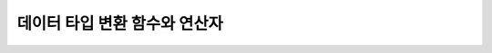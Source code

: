 ******************************
데이터 타입 변환 함수와 연산자
******************************

.. function:: CAST (cast_operand AS cast_target)

    **CAST** 연산자를 **SELECT** 문에서 어떤 값의 데이터 타입을 다른 데이터 타입으로 명시적으로 변환하는 데 사용할 수 있다. 조회 리스트 또는 **WHERE** 절의 값 수식을 다른 데이터 타입으로 변환할 수 있다.
    
    :param cast_operand: 다른 타입으로 변환할 값을 선언한다.
    :param cast_target: 변환할 타입을 지정한다.
    :rtype: cast_target

    경우에 따라 **CAST** 연산자를 쓰지 않고 데이터 타입이 자동으로 변환될 수 있다. 이에 대한 자세한 내용은 :ref:`implicit-type-conversion` 을 참고한다.

    문자열을 날짜/시간 타입으로 변환하는 것에 대한 자세한 내용은 :ref:`cast-string-to-datetime` 을 참고한다.

    CUBRID에서 **CAST** 연산자를 사용한 명시적인 타입 변환에 대해서 정리하면 다음의 표와 같다.

    +----------------+--------+--------+--------+--------+--------+--------+----------+----------+----------+-------+-------+--------+--------+-------+--------+--------+
    | **From \\ To** | **EN** | **AN** | **VC** | **FC** | **VB** | **FB** | **ENUM** | **BLOB** | **CLOB** | **D** | **T** | **UT** | **DT** | **S** | **MS** | **SQ** |
    +----------------+--------+--------+--------+--------+--------+--------+----------+----------+----------+-------+-------+--------+--------+-------+--------+--------+
    | **EN**         | Yes    | Yes    | Yes    | Yes    | No     | No     | No       | No       | No       | No    | No    | No     | No     | No    | No     | No     |
    +----------------+--------+--------+--------+--------+--------+--------+----------+----------+----------+-------+-------+--------+--------+-------+--------+--------+
    | **AN**         | Yes    | Yes    | Yes    | Yes    | No     | No     | No       | No       | No       | No    | No    | No     | No     | No    | No     | No     |
    +----------------+--------+--------+--------+--------+--------+--------+----------+----------+----------+-------+-------+--------+--------+-------+--------+--------+
    | **VC**         | Yes    | Yes    | Yes*   | Yes*   | Yes    | Yes    | Yes      | Yes      | Yes      | Yes   | Yes   | Yes    | Yes    | No    | No     | No     |
    +----------------+--------+--------+--------+--------+--------+--------+----------+----------+----------+-------+-------+--------+--------+-------+--------+--------+
    | **FC**         | Yes    | Yes    | Yes*   | Yes*   | Yes    | Yes    | Yes      | Yes      | Yes      | Yes   | Yes   | Yes    | Yes    | No    | No     | No     |
    +----------------+--------+--------+--------+--------+--------+--------+----------+----------+----------+-------+-------+--------+--------+-------+--------+--------+
    | **VB**         | No     | No     | Yes    | Yes    | Yes    | Yes    | No       | Yes      | Yes      | No    | No    | No     | No     | No    | No     | No     |
    +----------------+--------+--------+--------+--------+--------+--------+----------+----------+----------+-------+-------+--------+--------+-------+--------+--------+
    | **FB**         | No     | No     | Yes    | Yes    | Yes    | Yes    | No       | Yes      | Yes      | No    | No    | No     | No     | No    | No     | No     |
    +----------------+--------+--------+--------+--------+--------+--------+----------+----------+----------+-------+-------+--------+--------+-------+--------+--------+
    | **ENUM**       | No     | No     | Yes    | Yes    |  No    | No     | Yes      | No       | No       | No    | No    | No     | No     | No    | No     | No     |
    +----------------+--------+--------+--------+--------+--------+--------+----------+----------+----------+-------+-------+--------+--------+-------+--------+--------+
    | **BLOB**       | No     | No     | No     | No     | Yes    | Yes    | Yes      | Yes      | No       | No    | No    | No     | No     | No    | No     | No     |
    +----------------+--------+--------+--------+--------+--------+--------+----------+----------+----------+-------+-------+--------+--------+-------+--------+--------+
    | **CLOB**       | No     | No     | Yes    | Yes    | No     | No     | Yes      | No       | Yes      | No    | No    | No     | No     | No    | No     | No     |
    +----------------+--------+--------+--------+--------+--------+--------+----------+----------+----------+-------+-------+--------+--------+-------+--------+--------+
    | **D**          | No     | No     | Yes    | Yes    | No     | No     | No       | No       | No       | Yes   | No    | Yes    | Yes    | No    | No     | No     |
    +----------------+--------+--------+--------+--------+--------+--------+----------+----------+----------+-------+-------+--------+--------+-------+--------+--------+
    | **T**          | No     | No     | Yes    | Yes    | No     | No     | No       | No       | No       | No    | Yes   | No     | No     | No    | No     | No     |
    +----------------+--------+--------+--------+--------+--------+--------+----------+----------+----------+-------+-------+--------+--------+-------+--------+--------+
    | **UT**         | No     | No     | Yes    | Yes    | No     | No     | No       | No       | No       | Yes   | Yes   | Yes    | Yes    | No    | No     | No     |
    +----------------+--------+--------+--------+--------+--------+--------+----------+----------+----------+-------+-------+--------+--------+-------+--------+--------+
    | **DT**         | No     | No     | Yes    | Yes    | No     | No     | No       | No       | No       | Yes   | Yes   | Yes    | Yes    | No    | No     | No     |
    +----------------+--------+--------+--------+--------+--------+--------+----------+----------+----------+-------+-------+--------+--------+-------+--------+--------+
    | **S**          | No     | No     | No     | No     | No     | No     | No       | No       | No       | No    | No    | No     | No     | Yes   | Yes    | Yes    |
    +----------------+--------+--------+--------+--------+--------+--------+----------+----------+----------+-------+-------+--------+--------+-------+--------+--------+
    | **MS**         | No     | No     | No     | No     | No     | No     | No       | No       | No       | No    | No    | No     | No     | Yes   | Yes    | Yes    |
    +----------------+--------+--------+--------+--------+--------+--------+----------+----------+----------+-------+-------+--------+--------+-------+--------+--------+
    | **SQ**         | No     | No     | No     | No     | No     | No     | No       | No       | No       | No    | No    | No     | No     | Yes   | Yes    | Yes    |
    +----------------+--------+--------+--------+--------+--------+--------+----------+----------+----------+-------+-------+--------+--------+-------+--------+--------+

    `*` 이 경우에 **CAST** 연산은 값 수식과 변환할 데이터 타입이 같은 문자셋을 가질 경우에만 허용된다.

    * **데이터 타입 키**

      *   **EN** : 정확한 수치(**INTEGER**, **SMALLINT**, **BIGINT**, **NUMERIC**, **DECIMAL**)
      *   **AN** : 근사값 수치(**FLOAT/REAL**, **DOUBLE**, **MONETARY**)
      *   **VC** : 가변 길이 문자열(**VARCHAR** (*n*))
      *   **FC** : 고정 길이 문자열(**CHAR** (*n*))
      *   **VB** : 가변 길이 비트열(**BIT VARYING** (*n*))
      *   **FB** : 고정 길이 비트열(**BIT** (*n*))
      *   **ENUM** : **ENUM** 타입
      *   **BLOB** : DB 외부에 저장하는 바이너리 데이터(**BLOB**)
      *   **CLOB** : DB 외부에 저장하는 문자열 데이터(**CLOB**)
      *   **D** : **DATE**
      *   **T** : **TIME**
      *   **DT** : **DATETIME**
      *   **UT** : **TIMESTAMP**
      *   **S** : **SET**
      *   **MS** : **MULTISET**
      *   **SQ** : **LIST** (= **SEQUENCE**)

    .. code-block:: sql

        --operation after casting character as INT type returns 2
        SELECT (1+CAST ('1' AS INT));
          (1+ cast('1' as integer))
        ===========================
                                  2
         
        --cannot cast the string which is out of range as SMALLINT
        SELECT (1+CAST('1234567890' AS SMALLINT));
         
        ERROR: Cannot coerce value of domain "character" to domain "smallint".
        --operation after casting returns 1+1234567890
        SELECT (1+CAST('1234567890' AS INT));
         (1+ cast('1234567890' as integer))
        ====================================
                                  1234567891
         
        --'1234.567890' is casted to 1235 after rounding up
        SELECT (1+CAST('1234.567890' AS INT));
         (1+ cast('1234.567890' as integer))
        ====================================
          1236
         
        --'1234.567890' is casted to string containing only first 5 letters.
        SELECT (CAST('1234.567890' AS CHAR(5)));
         ( cast('1234.567890' as char(5)))
        ====================================
          '1234.'
         
        --numeric type can be casted to CHAR type only when enough length is specified
        SELECT (CAST(1234.567890 AS CHAR(5)));
         
        ERROR: Cannot coerce value of domain "numeric" to domain "character".
        --numeric type can be casted to CHAR type only when enough length is specified
        SELECT (CAST(1234.567890 AS CHAR(11)));
         ( cast(1234.567890 as char(11)))
        ====================================
          '1234.567890'
         
        --numeric type can be casted to CHAR type only when enough length is specified
        SELECT (CAST(1234.567890 AS VARCHAR));
         ( cast(1234.567890 as varchar))
        ====================================
          '1234.567890'
         
        --string can be casted to time/date types only when its literal is correctly specified
        SELECT (CAST('2008-12-25 10:30:20' AS TIMESTAMP));
         ( cast('2008-12-25 10:30:20' as timestamp))
        =============================================
          10:30:20 AM 12/25/2008
         
        SELECT (CAST('10:30:20' AS TIME));
         ( cast('10:30:20' as time))
        ==================================================
          10:30:20 AM
         
        --string can be casted to TIME type when its literal is same as TIME’s.
        SELECT (CAST('2008-12-25 10:30:20' AS TIME));
         ( cast('2008-12-25 10:30:20' as time))
        ========================================
          10:30:20 AM
         
        --string can be casted to TIME type after specifying its type of the string
        SELECT (CAST(TIMESTAMP'2008-12-25 10:30:20' AS TIME));
         ( cast(timestamp '2008-12-25 10:30:20' as time))
        ==================================================
          10:30:20 AM
         
        SELECT CAST('abcde' AS BLOB);
         cast('abcde' as blob)
        ======================
        file:/home1/user1/db/tdb/lob/ces_743/ces_temp.00001283232024309172_1342
         
        SELECT CAST(B'11010000' as varchar(10));
          cast(B'11010000' as varchar(10))
        ====================================
          'd0'
         
        SELECT CAST('1A' AS BLOB);
         cast('1A' as bit(16))
        =================================
          X'1a00'

    **주의 사항**

    *   **CAST** 변환은 같은 문자셋을 가지는 데이터 타입끼리만 허용된다.
    *   근사치 데이터 타입(FLOAT, DOUBLE)이 정수형으로 변환되는 경우, 소수점 아래 자리가 반올림 처리된다.
    *   정확한 수치 데이터 타입(NUMERIC)이 정수형으로 변환되는 경우,  소수점 아래 자리가 반올림 처리된다.
    *   수치 데이터 타입을 문자열 타입으로 변환하는 경우, 문자열의 길이가 (모든 유효 숫자 자리 + 소수점) 이상이 되도록 충분하게 지정해야 한다. 그렇지 않으면 에러가 발생한다.
    *   문자열 타입 *A* 를 문자열 타입 *B* 로 변환하는 경우, *A* 길이 이상이 되도록 충분하게 지정되지 않으면 문자열 끝 부분이 삭제(truncate)되어 저장된다.
    *   문자열 타입 *A* 를 날짜/시간 데이터 타입 *B* 로 변환하는 경우, *A* 의 리터럴이 *B* 타입과 일치하는 경우에만 변환된다. 그렇지 않을 경우 에러가 발생한다.
    *   문자열로 저장된 수치 데이터는 명시적으로 타입 변환을 해주어야 산술 연산이 가능하다.

.. function:: DATE_FORMAT (date, format)

    **DATE_FORMAT** 함수는 **DATE** 형식('*YYYY*-*MM*-*DD*' 또는 '*MM*/*DD*/*YYYY*')를 포함하는 문자열 또는 날짜/시간 타입(**DATE**, **TIMESTAMP**, **DATETIME**) 값을 지정된 날짜/시간 형식으로 변환하여 문자열로 출력하며, 리턴 값은 **VARCHAR** 타입이다. 지정할 *format* 인자는 아래의 :ref:`날짜/시간 형식 2 <datetime-format2>` 표를 참고한다. :ref:`날짜/시간 형식 2 <datetime-format2>` 표는 :func:`DATE_FORMAT` 함수, :func:`TIME_FORMAT` 함수, :func:`STR_TO_DATE` 함수에서 사용된다.

    *format* 인자가 지정되면 지정된 언어에 맞는 형식으로 날짜를 출력한다. 이때 언어는 **intl_date_lang** 시스템 파라미터에 지정한 언어가 적용된다. 예를 들어 언어가 "de_DE"일 때 *format* 이 "%d %M %Y"인 경우 "2009년 10월 3일"인 날짜를 "3 Oktober 2009"인 문자열로 출력한다. **intl_date_lang** 값의 설정이 생략되면 **CUBRID_CHARSET** 환경변수에 지정한 언어가 적용된다. 주어진 문자열과 대응하지 않는 *format* 인자가 지정되면 에러를 반환한다.
    
    :param date: **DATE** 형식('*YYYY*-*MM*-*DD*' 또는 '*MM*/*DD*/*YYYY*')를 포함하는 문자열 또는 날짜/시간 타입(**DATE**, **TIMESTAMP**, **DATETIME**) 값이 지정될 수 있다.
    :param format: 출력 형식을 지정한다. '%'로 시작하는 형식 지정자(specifier)를 사용한다.
    :rtype: STRING

    아래 "날짜/시간 형식 2" 표에서 월 이름, 요일 이름, 일 이름, 오전/오후 이름 등은 언어에 따라 다르다.

    .. _datetime-format2:

    **날짜/시간 형식 2**

    +--------------+------------------------------------------------------------------------+
    | format 값    | 의미                                                                   |
    +==============+========================================================================+
    | %a           | Weekday, 영문 약어 (Sun, ..., Sat)                                     |
    +--------------+------------------------------------------------------------------------+
    | %b           | Month, 영문 약어 (Jan, ..., Dec)                                       |
    +--------------+------------------------------------------------------------------------+
    | %c           | Month(1, ..., 12)                                                      |
    +--------------+------------------------------------------------------------------------+
    | %D           | Day of the month, 서수 영문 문자열(1st, 2nd, 3rd, ...)                 |
    +--------------+------------------------------------------------------------------------+
    | %d           | Day of the month, 두 자리 숫자(01, ..., 31)                            |
    +--------------+------------------------------------------------------------------------+
    | %e           | Day of the month (1, ..., 31)                                          |
    +--------------+------------------------------------------------------------------------+
    | %f           | Milliseconds, 세 자리 숫자 (000, ..., 999)                             |
    +--------------+------------------------------------------------------------------------+
    | %H           | Hour, 24시간 기준, 두 자리 수 이상 (00, ..., 23, ..., 100, ...)        |
    +--------------+------------------------------------------------------------------------+
    | %h           | Hour, 12시간 기준 두 자리 숫자 (01, ..., 12)                           |
    +--------------+------------------------------------------------------------------------+
    | %I           | Hour, 12시간 기준 두 자리 숫자 (01, ..., 12)                           |
    +--------------+------------------------------------------------------------------------+
    | %i           | Minutes , 두 자리 숫자(00, ..., 59)                                    |
    +--------------+------------------------------------------------------------------------+
    | %j           | Day of year, 세 자리 숫자 (001, ..., 366)                              |
    +--------------+------------------------------------------------------------------------+
    | %k           | Hour, 24시간 기준, 한 자리 수 이상 (0, ..., 23, ..., 100, ...)         |
    +--------------+------------------------------------------------------------------------+
    | %l           | Hour , 12시간 기준 (1, ..., 12)                                        |
    +--------------+------------------------------------------------------------------------+
    | %M           | Month, 영문 문자열 (January, ..., December)                            |
    +--------------+------------------------------------------------------------------------+
    | %m           | Month, 두 자리 숫자 (01, ..., 12)                                      |
    +--------------+------------------------------------------------------------------------+
    | %p           | AM or PM                                                               |
    +--------------+------------------------------------------------------------------------+
    | %r           | Time, 12 시간 기준, 시:분:초 (hh:mm:ss AM or hh:mm:ss PM)              |
    +--------------+------------------------------------------------------------------------+
    | %S           | Seconds, 두 자리 숫자 (00, ..., 59)                                    |
    +--------------+------------------------------------------------------------------------+
    | %s           | Seconds , 두 자리 숫자(00, ..., 59)                                    |
    +--------------+------------------------------------------------------------------------+
    | %T           | Time, 24시간 기준, 시:분:초 (hh:mm:ss)                                 |
    +--------------+------------------------------------------------------------------------+
    | %U           | Week, 두 자리 숫자, 일요일이 첫날인 주 단위(00, ..., 53)               |
    +--------------+------------------------------------------------------------------------+
    | %u           | Week, 두 자리 숫자, 월요일이 첫날인 주 단위(00, ..., 53)               |
    +--------------+------------------------------------------------------------------------+
    | %V           | Week, 두 자리 숫자, 일요일이 첫날인 주 단위(01, ..., 53)               |
    |              | %X와 결합되어 사용 가능                                                |
    +--------------+------------------------------------------------------------------------+
    | %v           | Week, 두 자리 숫자, 월요일이 첫날인 주 단위(01, ..., 53)               |
    |              | %x 와 결합되어 사용 가능                                               |
    +--------------+------------------------------------------------------------------------+
    | %W           | Weekday, 영문 문자열 (Sunday, ..., Saturday)                           |
    +--------------+------------------------------------------------------------------------+
    | %w           | Day of the week, 숫자 인덱스 (0=Sunday, ..., 6=Saturday)               |
    +--------------+------------------------------------------------------------------------+
    | %X           | Year, 네 자리 숫자, 일요일이 첫날인 주 단위로 계산(0000, ..., 9999)    |
    |              | %V와 결합되어 사용 가능                                                |
    +--------------+------------------------------------------------------------------------+
    | %x           | Year, 네 자리 숫자, 월요일이 첫날인 주 단위로 계산(0000, ..., 9999)    |
    |              | %v와 결합되어 사용 가능                                                |
    +--------------+------------------------------------------------------------------------+
    | %Y           | Year, 네 자리 숫자(0001, ..., 9999)                                    |
    +--------------+------------------------------------------------------------------------+
    | %y           | Year, 두 자리 숫자(00, 01, ...,                                        |
    |              |  99)                                                                   |
    +--------------+------------------------------------------------------------------------+
    | %%           | 특수문자 "%"를 그대로 출력하는 경우                                    |
    +--------------+------------------------------------------------------------------------+
    | %x           | 형식 지정자로 쓰이지 않는 영문자 중 임의의 문자                        |
    |              | x를 그대로 출력하는 경우                                               |
    +--------------+------------------------------------------------------------------------+


    다음은 시스템 파라미터 **intl_date_lang** 의 값이 "en_US"인 경우의 예이다.

    .. code-block:: sql
    
        SELECT DATE_FORMAT('2009-10-04 22:23:00', '%W %M %Y');
         date_format('2009-10-04 22:23:00', '%W %M %Y')
        ======================
          'Sunday October 2009'
         
         
        SELECT DATE_FORMAT('2007-10-04 22:23:00', '%H:%i:%s');
         date_format('2007-10-04 22:23:00', '%H:%i:%s')
        ======================
          '22:23:00'
         
        SELECT DATE_FORMAT('1900-10-04 22:23:00', '%D %y %a %d %m %b %j');
         date_format('1900-10-04 22:23:00', '%D %y %a %d %m %b %j')
        ======================
          '4th 00 Thu 04 10 Oct 277'
         
         
        SELECT DATE_FORMAT('1999-01-01', '%X %V');
         date_format('1999-01-01', '%X %V')
        ======================
          '1998 52'

    다음은 시스템 파라미터 **intl_date_lang** 의 값이 "de_DE"인 경우의 예이다.

    .. code-block:: sql

        csql> ;se intl_date_lang="de_DE"
         
        SELECT DATE_FORMAT('2009-10-04 22:23:00', '%W %M %Y');
           date_format('2009-10-04 22:23:00', '%W %M %Y')
        ======================
          'Sonntag Oktober 2009'
         
        SELECT DATE_FORMAT('2007-10-04 22:23:00', '%H:%i:%s %p');
           date_format('2007-10-04 22:23:00', '%H:%i:%s %p')
        ======================
          '22:23:00 Nachm.'
         
         
        SELECT DATE_FORMAT('1900-10-04 22:23:00', '%D %y %a %d %m %b %j');
           date_format('1900-10-04 22:23:00', '%D %y %a %d %m %b %j')
        ======================
          '4 00 Do. 04 10 Okt 277'

    .. note::

        * 환경 변수인 **CUBRID_CHARSET** 의 로캘 값을 언어만 "en_US"(CUBRID 제품 설치 시 **CUBRID_CHARSET** 의 초기 값)로 설정하고 "." 이하의 문자셋을 생략하는 경우, 문자셋은 ISO-8859-1(.iso88591)로 정해진다.
        * 문자셋이 ISO-8859-1인 경우 "en_US" 외에 시스템 파라미터 **intl_date_lang** 또는 환경 변수 **CUBRID_CHARSET** 에 의해 변경할 수 있는 언어는 "ko_KR"과 "tr_TR"뿐이다. 문자셋이 UTF-8인 경우 CUBRID가 지원하는 모든 언어 중 하나로 변경할 수 있다. 보다 자세한 설명은 :func:`TO_CHAR` 를 참고한다.


.. function:: FORMAT ( x , dec )

    **FORMAT** 함수는 숫자 *x* 의 형식이 *#,###,###.#####* 이 되도록, 소수점 위 세 자리마다 자릿수 구분 기호로 구분하고 소수점 기호 아래 숫자가 *dec* 만큼 표현되도록 *dec* 의 아랫자리에서 반올림을 수행하여 결과를 **VARCHAR** 타입으로 반환한다.
    
    자릿수 구분 기호와 소수점 기호는 지정한 언어에 맞는 형식으로 출력한다. 이때 언어는 **intl_number_lang** 시스템 파라미터에 지정한 언어가 적용되며, **intl_number_lang** 값의 설정이 생략되면 **CUBRID_CHARSET** 환경변수에 지정한 언어가 적용된다. 예를 들어 언어가 "de_DE"나 "fr_FR"과 같은 유럽 국가의 언어이면 "."를 숫자의 자릿수 구분 기호로 해석하고 ","를 소수점 기호로 해석한다(:func:`TO_CHAR` 참고).

    :param x,dec: 수치 값을 반환하는 임의의 연산식이다.
    :rtype: STRING


    다음은 시스템 파라미터 **intl_number_lang** 의 값을 "en_US"로 설정하여 수행한 예이다.

    .. code-block:: sql
    
        SELECT FORMAT(12000.123456,3), FORMAT(12000.123456,0);
          format(12000.123456, 3)   format(12000.123456, 0)
        ============================================
          '12,000.123'          '12,000'

    다음은 시스템 파라미터 **intl_number_lang** 의 값을 "de_DE"로 설정하여 생성한 데이터베이스에서 실행한 예이다. 독일, 프랑스 등 유럽 국가 대부분의 숫자 출력 형식은 "."가 자릿수 구분 기호이고, ","가 소수점 기호이다.

    .. code-block:: sql

        SELECT FORMAT(12000.123456,3), FORMAT(12000.123456,0);
           format(12000.123456, 3)   format(12000.123456, 0)
        ============================================
          '12.000,123'          '12.000'

.. function:: STR_TO_DATE (string, format)

    **STR_TO_DATE** 함수는 인자로 주어진 문자열을 지정된 형식에 따라 해석하여 날짜/시간 값으로 변환하며, :func:`DATE_FORMAT` 와 반대로 동작한다. 리턴 값은 문자열에 포함된 날짜 또는 시간 부분에 따라 타입이 결정되며, **DATETIME**, **DATE**, **TIME** 타입 중 하나이다.
    
    :param string: 모든 문자열 타입이 지정될 수 있다.
    :param format: 문자열 해석을 위한 형식을 지정한다. %를 포함하는 문자열을 형식 지정자(specifier)로 사용한다. :func:`DATE_FORMAT` 의 "날짜/시간 형식 2" 표를 참고한다.
    :rtype: DATETIME, DATE, TIME
    
    지정할 *format* 인자는 :func:`DATE_FORMAT` 의 "날짜/시간 형식 2" 표를 참고한다.

    *string* 에 유효하지 않은 날짜/시간 값이 포함되거나, *format* 에 지정된 형식 지정자를 적용하여 문자열을 해석할 수 없으면 에러를 리턴한다.

    *format* 인자가 지정되면 지정된 언어에 맞는 형식으로 *string* 을 해석한다. 이때 언어는 **intl_date_lang** 시스템 파라미터에 지정한 언어가 적용된다. 예를 들어 언어가 "de_DE"일 때 *format* 이 "%d %M %Y"인 경우 "3 Oktober 2009"인 문자열을 "2009년 10월 3일"인 **DATE** 타입으로 해석한다. **intl_date_lang** 값의 설정이 생략되면 **CUBRID_CHARSET** 환경변수에 지정한 언어가 적용된다. 주어진 문자열과 대응하지 않는 *format* 인자가 지정되면 에러를 반환한다.

    인자의 연, 월, 일에는 0을 입력할 수 없으나, 예외적으로 날짜와 시간이 모두 0인 값을 입력한 경우에는 날짜와 시간 값이 모두 0인 **DATE**, **DATETIME** 타입의 값을 반환한다. 그러나 JDBC 프로그램에서는 연결 URL 속성인 zeroDateTimeBehavior의 설정에 따라 동작이 달라진다("API 레퍼런스 > JDBC API > JDBC 프로그래밍 > 연결 설정" 참고).

    다음은 시스템 파라미터 **intl_date_lang** 의 값이 "en_US"인 경우의 예이다.

    .. code-block:: sql
        
        SELECT STR_TO_DATE('01,5,2013','%d,%m,%Y');
         str_to_date('01,5,2013', '%d,%m,%Y')
        =======================================
          05/01/2013
         
        SELECT STR_TO_DATE('May 1, 2013','%M %d,%Y');
         str_to_date('May 1, 2013', '%M %d,%Y')
        =========================================
          05/01/2013
         
        SELECT STR_TO_DATE('13:30:17','%h:%i');
         str_to_date('13:30:17', '%h:%i')
        ========================================
          01:30:00 PM
         
        SELECT STR_TO_DATE('09:30:17 PM','%r');
         str_to_date('09:30:17 PM', '%r')
        =======================================
          09:30:17 PM
         
        SELECT STR_TO_DATE('0,0,0000','%d,%m,%Y');
         str_to_date('0,0,0000', '%d,%m,%Y')
        ======================================
          00/00/0000

    다음은 시스템 파라미터 **intl_date_lang** 의 값이 "de_DE"인 경우의 예이다. 독일어 Oktober가 10월로 해석된다.

    .. code-block:: sql
    
        SELECT STR_TO_DATE('3 Oktober 2009', '%d %M %Y');
           str_to_date('3 Oktober 2009', '%d %M %Y')
        ============================================
          10/03/2009

    .. note::

        * 환경 변수인 **CUBRID_CHARSET** 의 로캘 값을 언어만 "en_US"(CUBRID 제품 설치 시 **CUBRID_CHARSET** 의 초기 값)로 설정하고 "." 이하의 문자셋을 생략하는 경우, 문자셋은 ISO-8859-1(.iso88591)로 정해진다.
        * 문자셋이 ISO-8859-1인 경우 "en_US" 외에 시스템 파라미터 **intl_date_lang** 또는 환경 변수 **CUBRID_CHARSET** 에 의해 변경할 수 있는 언어는 "ko_KR"과 "tr_TR"뿐이다. 문자셋이 UTF-8인 경우 CUBRID가 지원하는 모든 언어 중 하나로 변경할 수 있다. 보다 자세한 설명은 :func:`TO_CHAR` 를 참고한다.

.. function:: TIME_FORMAT (time, format)

    **TIME_FORMAT** 함수는 **TIME** 형식(*HH*:*MI*:*SS*)을 포함하는 문자열 또는 **TIME** 을 포함하는 날짜/시간 타입(**TIME**, **TIMESTAMP**, **DATETIME**) 값을 지정된 시간 형식으로 변환하여 문자열로 출력하며, 리턴 값은 **VARCHAR** 타입이다.

    :param time: **TIME** 형식(*HH*:*MI*:*SS*)을 포함하는 문자열, **TIME** 을 포함하는 날짜/시간 타입(**TIME**, **TIMESTAMP**, **DATETIME**) 값을 지정할 수 있다.
    :param format: 문자열 해석을 위한 형식을 지정한다. %를 포함하는 문자열을 형식 지정자(specifier)로 사용한다. :func:`DATE_FORMAT` 의 "날짜/시간 형식 2" 표를 참고한다.
    :rtype: STRING
    
    *format* 인자가 지정되면 지정된 언어에 맞는 형식으로 날짜를 출력한다. 이때 언어는 **intl_date_lang** 시스템 파라미터에 지정한 언어가 적용된다. 예를 들어 언어가 "de_DE"일 때 *format* 이 "%h:%i:%s %p"인 경우 "08:46:53 PM"인 시간을 "08:46:53 Nachm."으로 출력한다. **intl_date_lang** 값의 설정이 생략되면 **CUBRID_CHARSET** 환경변수에 지정한 언어가 적용된다. 주어진 문자열과 대응하지 않는 *format* 인자가 지정되면 에러를 반환한다.

    다음은 시스템 파라미터 **intl_date_lang** 의 값이 "en_US"인 경우의 예이다.

    .. code-block:: sql
    
        SELECT TIME_FORMAT('22:23:00', '%H %i %s');
         time_format('22:23:00', '%H %i %s')
        ======================
          '22 23 00'
         
        SELECT TIME_FORMAT('23:59:00', '%H %h %i %s %f');
         time_format('23:59:00', '%H %h %i %s %f')
        ======================
          '23 11 59 00 000'
         
        SELECT SYSTIME, TIME_FORMAT(SYSTIME, '%p');
         SYS_TIME     time_format( SYS_TIME , '%p')
        ===================================
          08:46:53 PM  'PM'
 
    다음은 시스템 파라미터 **intl_date_lang** 의 값이 "de_DE"인 경우의 예이다.
    
    .. code-block:: sql
    
        csql> ;se intl_date_lang="de_DE"
        SELECT SYSTIME, TIME_FORMAT(SYSTIME, '%p');
         
           SYS_TIME     time_format( SYS_TIME , '%p')
        ===================================
          08:46:53 PM  'Nachm.'

    .. note::

        * 환경 변수인 **CUBRID_CHARSET** 의 로캘 값을 언어만 "en_US"(CUBRID 제품 설치 시 **CUBRID_CHARSET** 의 초기 값)로 설정하고 "." 이하의 문자셋을 생략하는 경우, 문자셋은 ISO-8859-1(.iso88591)로 정해진다.
        * 문자셋이 ISO-8859-1인 경우 "en_US" 외에 시스템 파라미터 **intl_date_lang** 또는 환경 변수 **CUBRID_CHARSET** 에 의해 변경할 수 있는 언어는 "ko_KR"과 "tr_TR"뿐이다. 문자셋이 UTF-8인 경우 CUBRID가 지원하는 모든 언어 중 하나로 변경할 수 있다. 보다 자세한 설명은 :func:`TO_CHAR` 를 참조한다.

.. function:: TO_CHAR ( date_time [, format[, date_lang_string_literal ]] )

    **TO_CHAR** (date_time) 함수는 날짜/시간 타입(**TIME**, **DATE**, **TIMESTAMP**, **DATETIME**) 값을 "날짜/시간 형식 1" 에 따라 문자열로 변환하여 이를 반환하며, 리턴 값의 타입은 **VARCHAR** 이다.

    :param date_time: 날짜/시간 타입의 연산식을 지정한다. 값이 **NULL** 인 경우에는 **NULL** 이 반환된다.
    :param format: 리턴 값의 형식을 지정한다. 값이 **NULL** 인 경우에는 **NULL** 이 반환된다.
    :param date_lang_string_literal: 리턴 값에 적용할 언어를 지정한다.
    :rtype: STRING
    
    *format* 인자가 지정되면 지정한 언어에 맞는 형식으로 *date_time* 을 출력한다(아래 "날짜/시간 형식 1" 표 참고). 이때 언어는 *date_lang_string_literal* 인자에 의해 정해진다. 예를 들어 언어가 "de_DE"일 때 *format* 이 "HH:MI:SS AM"인 경우 "08:46:53 PM"인 시간을 "08:46:53 Nachm."으로 출력한다. *date_lang_string_literal* 인자가 생략되면 **intl_date_lang** 시스템 파라미터에 지정한 언어가 적용되며, **intl_date_lang** 값의 설정이 생략되면 **CUBRID_CHARSET** 환경변수에 지정한 언어가 적용된다. 주어진 문자열과 대응하지 않는 *format* 인자가 지정되면 에러를 반환한다.
    
    *format* 인자가 생략되면 **intl_date_lang** 또는 **CUBRID_CHARSET** 에 의해 설정된 언어의 기본 출력 형식을 따라 *date_time* 을 문자열로 출력한다(아래 "날짜/시간 타입에 대한 언어별 기본 출력 형식" 표 참고).

    .. note:: CUBRID 9.0 미만 버전에서 사용되었던 **CUBRID_DATE_LANG** 환경 변수는 더 이상 사용되지 않는다.

    .. _tochar-default-datetime-format:

    **날짜/시간 타입에 대한 언어별 기본 출력 형식**

    +-------+----------------+---------------+---------------------------+------------------------------+
    |       | DATE           | TIME          | TIMESTAMP                 | DATETIME                     |
    +=======+================+===============+===========================+==============================+
    | en_US | 'MM/DD/YYYY'   | 'HH:MI:SS AM' | 'HH:MI:SS AM MM/DD/YYYY'  | 'HH:MI:SS.FF AM MM/DD/YYYY'  |
    +-------+----------------+---------------+---------------------------+------------------------------+
    | de_DE | 'DD.MM.YYYY'   | 'HH24:MI:SS'  | 'HH24:MI:SS DD.MM.YYYY'   | 'HH24:MI:SS.FF DD.MM.YYYY'   |
    +-------+----------------+---------------+---------------------------+------------------------------+
    | es_ES | 'DD.MM.YYYY'   | 'HH24:MI:SS'  | 'HH24:MI:SS DD.MM.YYYY'   | 'HH24:MI:SS.FF DD.MM.YYYY'   |
    +-------+----------------+---------------+---------------------------+------------------------------+
    | fr_FR | 'DD.MM.YYYY'   | 'HH24:MI:SS'  | 'HH24:MI:SS DD.MM.YYYY'   | 'HH24:MI:SS.FF DD.MM.YYYY'   |
    +-------+----------------+---------------+---------------------------+------------------------------+
    | it_IT | 'DD.MM.YYYY'   | 'HH24:MI:SS'  | 'HH24:MI:SS DD.MM.YYYY'   | 'HH24:MI:SS.FF DD.MM.YYYY'   |
    +-------+----------------+---------------+---------------------------+------------------------------+
    | ja_JP | 'YYYY/MM/DD'   | 'HH24:MI:SS'  | 'HH24:MI:SS YYYY/MM/DD'   | 'HH24:MI:SS.FF YYYY/MM/DD'   |
    +-------+----------------+---------------+---------------------------+------------------------------+
    | km_KH | 'DD/MM/YYYY'   | 'HH24:MI:SS'  | 'HH24:MI:SS DD/MM/YYYY'   | 'HH24:MI:SS.FF DD/MM/YYYY '  |
    +-------+----------------+---------------+---------------------------+------------------------------+
    | ko_KR | 'YYYY.MM.DD'   | 'HH24:MI:SS'  | 'HH24:MI:SS YYYY.MM.DD'   | 'HH24:MI:SS.FF YYYY.MM.DD'   |
    +-------+----------------+---------------+---------------------------+------------------------------+
    | tr_TR | 'DD.MM.YYYY'   | 'HH24:MI:SS'  | 'HH24:MI:SS DD.MM.YYYY'   | 'HH24:MI:SS.FF DD.MM.YYYY'   |
    +-------+----------------+---------------+---------------------------+------------------------------+
    | vi_VN | 'DD/MM/YYYY'   | 'HH24:MI:SS'  | 'HH24:MI:SS DD/MM/YYYY'   | 'HH24:MI:SS.FF DD/MM/YYYY'   |
    +-------+----------------+---------------+---------------------------+------------------------------+
    | zh_CN | 'YYYY-MM-DD'   | 'HH24:MI:SS'  | 'HH24:MI:SS YYYY-MM-DD'   | 'HH24:MI:SS.FF YYYY-MM-DD'   |
    +-------+----------------+---------------+---------------------------+------------------------------+

    .. _datetime-format1:

    **날짜/시간 형식 1**

    +----------------------+-----------------------------------------------+
    | format 값            | 의미                                          |
    +======================+===============================================+
    | **CC**               | 세기                                          |
    +----------------------+-----------------------------------------------+
    | **YYYY**             | 4자리 연도, 2자리 연도                        |
    | , **YY**             |                                               |
    +----------------------+-----------------------------------------------+
    | **Q**                | 분기(1, 2, 3, 4; 1월~3월 = 1)                 |
    +----------------------+-----------------------------------------------+
    | **MM**               | 월(01-12; 1월 = 01)                           |
    |                      | 참고: 분(minute)은 MI이다.                    |
    +----------------------+-----------------------------------------------+
    | **MONTH**            | 월 이름                                       |
    +----------------------+-----------------------------------------------+
    | **MON**              | 축약된 월 이름                                |
    +----------------------+-----------------------------------------------+
    | **DD**               | 날(1-31)                                      |
    +----------------------+-----------------------------------------------+
    | **DAY**              | 요일 이름                                     |
    +----------------------+-----------------------------------------------+
    | **DY**               | 축약된 요일 이름                              |
    +----------------------+-----------------------------------------------+
    | **D** 또는 **d**     | 요일(1-7)                                     |
    +----------------------+-----------------------------------------------+
    | **AM** 또는 **PM**   | 오전/오후                                     |
    +----------------------+-----------------------------------------------+
    | **A.M.**             | 마침표가 포함된 오전/오후                     |
    | 또는 **P.M.**        |                                               |
    +----------------------+-----------------------------------------------+
    | **HH**               | 시(1-12)                                      |
    | 또는 **HH12**        |                                               |
    +----------------------+-----------------------------------------------+
    | **HH24**             | 시(0-23)                                      |
    +----------------------+-----------------------------------------------+
    | **MI**               | 분(0-59)                                      |
    +----------------------+-----------------------------------------------+
    | **SS**               | 초(0-59)                                      |
    +----------------------+-----------------------------------------------+
    | **FF**               | 밀리초(0-999)                                 |
    +----------------------+-----------------------------------------------+
    | - / , . ; : "텍스트" | 구두점과 인용구는 그대로 결과에 표현됨        |
    +----------------------+-----------------------------------------------+

    **date_lang_string_literal 예**

    +--------------+--------------------------------------------+
    | **형식 구성  | **date_lang_string_literal**               |
    | 요소**       |                                            |
    |              +------------------------------+-------------+
    |              | **'en_US'**                  | **'ko_KR'** |
    +--------------+------------------------------+-------------+
    | **MONTH**    | JANUARY                      | 1월         |
    +--------------+------------------------------+-------------+
    | **MON**      | JAN                          | 1           |
    +--------------+------------------------------+-------------+
    | **DAY**      | MONDAY                       | 월요일      |
    +--------------+------------------------------+-------------+
    | **DY**       | MON                          | 월          |
    +--------------+------------------------------+-------------+
    | **Month**    | January                      | 1월         |
    +--------------+------------------------------+-------------+
    | **Mon**      | Jan                          | 1           |
    +--------------+------------------------------+-------------+
    | **Day**      | Monday                       | 월요일      |
    +--------------+------------------------------+-------------+
    | **Dy**       | Mon                          | 월          |
    +--------------+------------------------------+-------------+
    | **month**    | january                      | 1월         |
    +--------------+------------------------------+-------------+
    | **mon**      | jan                          | 1           |
    +--------------+------------------------------+-------------+
    | **day**      | monday                       | 월요일      |
    +--------------+------------------------------+-------------+
    | **Dy**       | mon                          | 월          |
    +--------------+------------------------------+-------------+
    | **AM**       | AM                           | 오전        |
    +--------------+------------------------------+-------------+
    | **Am**       | Am                           | 오전        |
    +--------------+------------------------------+-------------+
    | **am**       | am                           | 오전        |
    +--------------+------------------------------+-------------+
    | **A.M.**     | A.M.                         | 오전        |
    +--------------+------------------------------+-------------+
    | **A.m.**     | A.m.                         | 오전        |
    +--------------+------------------------------+-------------+
    | **a.m.**     | a.m.                         | 오전        |
    +--------------+------------------------------+-------------+
    | **PM**       | PM                           | 오후        |
    +--------------+------------------------------+-------------+
    | **Pm**       | Pm                           | 오후        |
    +--------------+------------------------------+-------------+
    | **pm**       | pm                           | 오후        |
    +--------------+------------------------------+-------------+
    | **P.M.**     | P.M.                         | 오후        |
    +--------------+------------------------------+-------------+
    | **P.m.**     | P.m.                         | 오후        |
    +--------------+------------------------------+-------------+
    | **p.m.**     | p.m.                         | 오후        |
    +--------------+------------------------------+-------------+

    **리턴 값 형식의 자릿수의 예**

    +-------------------------+----------------+----------------+
    | 형식 구성 요소          | en_US 자릿수   | ko_KR 자릿수   |
    +=========================+================+================+
    | **MONTH(Month, month)** | 9              | 4              |
    +-------------------------+----------------+----------------+
    | **MON(Mon, mon)**       | 3              | 2              |
    +-------------------------+----------------+----------------+
    | **DAY(Day, day)**       | 9              | 6              |
    +-------------------------+----------------+----------------+
    | **DY(Dy, dy)**          | 3              | 2              |
    +-------------------------+----------------+----------------+
    | **HH12, HH24**          | 2              | 2              |
    +-------------------------+----------------+----------------+
    | "텍스트"                | 텍스트의 길이  | 텍스트의 길이  |
    +-------------------------+----------------+----------------+
    | 나머지 형식             | 주어진 형식의  | 주어진 형식의  |
    |                         | 길이와 같음    | 길이와 같음    |
    +-------------------------+----------------+----------------+

    다음은 환경 변수 **CUBRID_CHARSET** 을 "en_US.iso88591"로 설정하여 생성한 데이터베이스에서 수행한 예이다.

    .. code-block:: sql
    
        --set the initial locale as en_US.iso88591
        export CUBRID_CHARSET=en_US.iso88591
         
        --creating a table having date/time type columns
        CREATE TABLE datetime_tbl(a TIME, b DATE, c TIMESTAMP, d DATETIME);
        INSERT INTO datetime_tbl VALUES(SYSTIME, SYSDATE, SYSTIMESTAMP, SYSDATETIME);
         
        --selecting a VARCHAR type string from the data in the specified format
        SELECT TO_CHAR(b, 'DD, DY , MON, YYYY') FROM datetime_tbl;
         to_char(b, 'DD, DY , MON, YYYY')
        ======================
          '04, THU , FEB, 2010'
         
        SELECT TO_CHAR(c, 'HH24:MI, DD, MONTH, YYYY') FROM datetime_tbl;
         to_char(c, 'HH24:MI, DD, MONTH, YYYY')
        ======================
          '16:50, 04, FEBRUARY , 2010'
         
        SELECT TO_CHAR(c, 'HH24:MI:FF, DD, MONTH, YYYY') FROM datetime_tbl;
         
        ERROR: Invalid format.
         
        SELECT TO_CHAR(d, 'HH12:MI:SS:FF pm, YYYY-MM-DD-DAY') FROM datetime_tbl;
         to_char(d, 'HH12:MI:SS:FF pm, YYYY-MM-DD-DAY')
        ======================
          '04:50:11:624 pm, 2010-02-04-THURSDAY '
         
        SELECT TO_CHAR(TIMESTAMP'2009-10-04 22:23:00', 'Day Month yyyy');
         to_char(timestamp '2009-10-04 22:23:00', 'Day Month yyyy')
        ======================
          'Sunday October 2009'

    다음은 위에서 생성한 데이터베이스에서 **TO_CHAR** 함수에 언어 인자를 별도로 부여한 예이다. 문자셋이 ISO-8859-1이면 **TO_CHAR** 함수의 언어 인자를 "tr_TR"과 "ko_KR"로 설정하는 것은 허용하나, 다른 언어는 허용하지 않는다. **TO_CHAR** 의 언어 인자로 모든 언어를 사용 가능하게 하려면 데이터베이스 생성 시 문자셋이 UTF8이어야 한다.

    .. code-block:: sql
    
        SELECT TO_CHAR(TIMESTAMP'2009-10-04 22:23:00', 'Day Month yyyy','ko_KR');
           to_char(timestamp '2009-10-04 22:23:00', 'Day Month yyyy', 'ko_KR')
        ======================
          'Iryoil    10wol 2009'
         
        SELECT TO_CHAR(TIMESTAMP'2009-10-04 22:23:00', 'Day Month yyyy','tr_TR');
           to_char(timestamp '2009-10-04 22:23:00', 'Day Month yyyy', 'tr_TR')
        ======================
          'Pazar     Ekim    2009'

    .. note::

        * 환경 변수인 **CUBRID_CHARSET** 의 로캘 값을 "en_US"(CUBRID 제품 설치 시 **CUBRID_CHARSET** 의 초기 값)로 설정하고 "." 이하의 문자셋 정보를 생략하는 경우, 문자셋은 ISO-8859-1(.iso88591)로 정해진다. 즉, **CUBRID_CHARSET** 의 로캘 값으로 "en_US"를 설정하는 것과 "en_US.iso88591"을 설정하는 것은 같다.
        * 언어에 따라 월 이름, 일 이름, 요일 이름, 오전/오후 이름의 해석이 변경되는 함수에서 문자셋이 ISO-8859-1인 경우 "en_US" 외에 변경할 수 있는 언어는 "ko_KR"과 "tr_TR"뿐이다(위의 예 참고). 다만, 문자셋이 UTF-8인 경우 CUBRID가 지원하는 모든 언어 중 하나로 변경할 수 있다. 시스템 파라미터 **intl_date_lang** 을 설정하거나 **TO_CHAR** 함수의 언어 인자를 지정하여 CUBRID가 지원하는 모든 언어(위 구문의 *date_lang_string_literal* 참고) 중 하나로 변경할 수 있다. 언어에 따라 날짜/시간 형식의 해석이 변경되는 함수들의 목록은 시스템 파라미터 **intl_date_lang** 의 설명을 참고한다.

    .. code-block:: sql
    
        -- change date locale as "de_DE" and run above query.
        -- This case is failed because database locale, 'en_US'’s charset is ISO-8859-1, and 'de_DE' only supports UTF-8 charset.
         
        SELECT TO_CHAR(TIMESTAMP'2009-10-04 22:23:00', 'Day Month yyyy','de_DE');
         
        In line 1, column 16,
         
        ERROR: before ' , 'Day Month yyyy','de_DE'); '
        Locales for language 'de_DE' are not available with charset 'iso8859-1'.

    다음은 환경 변수 **CUBRID_CHARSET** 을 "en_US.utf8"로 설정하고 생성한 데이터베이스에서 **TO_CHAR** 함수에 언어 인자를 "de_DE"로 지정하고 실행한 예이다.

    .. code-block:: sql

        SELECT TO_CHAR(TIMESTAMP'2009-10-04 22:23:00', 'Day Month yyyy','de_DE');
         
           to_char(timestamp '2009-10-04 22:23:00', 'Day Month yyyy', 'de_DE')
        ======================
          'Sonntag   Oktober 2009'
  
.. function:: TO_CHAR(number[, format[, number_lang_string_literal ] ])

    **TO_CHAR** (number) 함수는 수치형 데이터 타입을 "숫자 형식" 에 맞는 문자열로 변환하여 **VARCHAR** 타입으로 반환한다.
    
    :param number: 숫자를 반환하는 수치형 데이터 타입의 연산식을 지정한다. 입력값이 NULL이면 결과로 NULL이 반환된다. 입력값이 문자열 타입이면 해당 문자열을 그대로 반환한다.
    :param format: 리턴 값의 형식을 지정한다. 값이 **NULL** 인 경우에는 **NULL** 이 반환된다.
    :param number_lang_string_literal: 입력 숫자를 출력할 때 적용할 언어를 지정한다.
    :rtype: STRING

    *format* 인자가 지정되면 지정한 언어에 맞는 형식으로 *number* 를 출력한다. 이때 언어는 *number_lang_string_literal* 인자에 의해 정해진다. *number_lang_string_literal* 인자가 생략되면 **intl_number_lang** 시스템 파라미터에 지정한 언어가 적용되며, **intl_number_lang** 값의 설정이 생략되면 **CUBRID_CHARSET** 환경변수에 지정한 언어가 적용된다. 예를 들어 언어가 "de_DE"나 "fr_FR"과 같은 유럽 국가의 언어이면 "."를 숫자의 자릿수 구분 기호로 출력하고 ","를 소수점 기호로 출력한다. 주어진 문자열과 대응하지 않는 *format* 인자가 지정되면 에러를 반환한다.

    *format* 인자가 생략되면 **intl_number_lang** 또는 **CUBRID_CHARSET** 에 의해 설정된 언어의 기본 출력에 따라 *number* 를 문자열로 출력한다(아래 "언어별 숫자의 기본 출력" 표 참고).

    **숫자 형식**

    +----------------+----------+-------------------------------------------------------------------------------------------------------------------------------+
    | 형식 구성 요소 | 예제     | 설명                                                                                                                          |
    +================+==========+===============================================================================================================================+
    | **9**          | 9999     | "9"의 개수는 반환될 유효숫자 자릿수를 나타낸다.                                                                               |
    |                |          | 숫자 인자에 대해 형식에서 지정된 유효숫자 자릿수가 부족하면, 소수부에 대해서는 반올림 연산을 수행한다.                        |
    |                |          | 숫자 인자의 정수부 자릿수보다 유효숫자 자릿수가 부족하면 #을 출력한다.                                                        |
    +----------------+----------+-------------------------------------------------------------------------------------------------------------------------------+
    | **0**          | 0999     | 형식에서 지정된 유효숫자 자릿수가 충분한 경우, 정수부 앞 부분을 공백이 아닌 0으로 채워 반환한다.                              |
    +----------------+----------+-------------------------------------------------------------------------------------------------------------------------------+
    | **S**          | S9999    | 지정된 위치에 양수/음수 부호를 출력한다. 부호는 문자열의 시작부분에만 사용할 수 있다.                                         |
    +----------------+----------+-------------------------------------------------------------------------------------------------------------------------------+
    | **C**          | C9999    | 지정된 위치에 ISO 통화 기호를 반환한다.                                                                                       |
    +----------------+----------+-------------------------------------------------------------------------------------------------------------------------------+
    | **,**          | 9,999    | 지정된 위치에 쉼표(",")를 반환한다. 언어의 설정에 따라 쓰임이 달라지는데, 자릿수 구분 기호로 사용될 경우 여러 개가 허용되며,  |
    | (쉼표)         |          | 소수점 기호로 사용될 경우 한 개만 허용된다(아래 "언어별 숫자의 기본 출력" 표 참고).                                           |
    +----------------+----------+-------------------------------------------------------------------------------------------------------------------------------+
    | **.**          | 9.999    | 지정된 위치에 마침표를 출력한다. 언어의 설정에 따라 쓰임이 달라지는데, 자릿수 구분 기호로 사용될 경우 여러 개가 허용되며,     |
    | (마침표)       |          | 소수점 기호로 사용될 경우 한 개만 허용된다(아래 "언어별 숫자의 기본 출력" 표 참고).                                           |
    +----------------+----------+-------------------------------------------------------------------------------------------------------------------------------+
    | **EEEE**       | 9.99EEEE | 과학적 기수법(scientific notation)을 반환한다.                                                                                |
    +----------------+----------+-------------------------------------------------------------------------------------------------------------------------------+

    .. _tochar-default-number-format:    

    **언어별 숫자의 기본 출력**

    +------------+------------------+------------------+-------------+------------------+
    | 언어       | 언어의 로캘 이름 | 자릿수 구분 기호 | 소수점 기호 | 숫자 표기 예     |
    +============+==================+==================+=============+==================+
    | 영어       | en_US            | ,(쉼표)          | .(마침표)   | 123,456,789.012  |
    +------------+------------------+------------------+-------------+------------------+
    | 독일어     | de_DE            | .(마침표)        | ,(쉼표)     | 123.456.789.012  |
    +------------+------------------+------------------+-------------+------------------+
    | 스페인어   | es_ES            | .(마침표)        | ,(쉼표)     | 123.456.789.012  |
    +------------+------------------+------------------+-------------+------------------+
    | 프랑스어   | fr_FR            | .(마침표)        | ,(쉼표)     | 123.456.789.012  |
    +------------+------------------+------------------+-------------+------------------+
    | 이태리어   | it_IT            | .(마침표)        | ,(쉼표)     | 123.456.789.012  |
    +------------+------------------+------------------+-------------+------------------+
    | 일본어     | ja_JP            | ,(쉼표)          | .(마침표)   |  123,456,789.012 |
    +------------+------------------+------------------+-------------+------------------+
    | 캄보디아어 | km_KH            | .(마침표)        | ,(쉼표)     | 123.456.789.012  |
    +------------+------------------+------------------+-------------+------------------+
    | 한국어     | ko_KR            | ,(쉼표)          | .(마침표)   | 123,456,789.012  |
    +------------+------------------+------------------+-------------+------------------+
    | 터키어     | tr_TR            | .(마침표)        | ,(쉼표)     | 123.456.789.012  |
    +------------+------------------+------------------+-------------+------------------+
    | 베트남어   | vi_VN            | .(마침표)        | ,(쉼표)     | 123.456.789.012  |
    +------------+------------------+------------------+-------------+------------------+
    | 중국어     | zh_CN            | ,(쉼표)          | .(마침표)   | 123,456,789.012  |
    +------------+------------------+------------------+-------------+------------------+

    다음은 환경 변수 **CUBRID_CHARSET** 의 로캘 값을 "en_US.utf8"로 설정하여 생성한 데이터베이스에서 수행한 예이다.

    .. code-block:: sql
    
        --selecting a string casted from a number in the specified format
         
        SELECT TO_CHAR(12345,'S999999'), TO_CHAR(12345,'S099999');
        ============================================
          ' +12345'             '+012345'
         
         
        SELECT TO_CHAR(1234567,'C9,999,999,999');
           to_char(1234567, 'C9,999,999,999')
        ======================
          '    $1,234,567'
         
        SELECT TO_CHAR(1234567,'C9.999.999.999');
           to_char(1234567, 'C9.999.999.999')
        ======================
          '    $1.234.567'
         
        SELECT TO_CHAR(123.4567,'99'), TO_CHAR(123.4567,'999.99999'), TO_CHAR(123.4567,'99999.999');
           to_char(123.4567, '99')   to_char(123.4567, '999.99999')   to_char(123.4567, '99999.999')
        ==================================================================
          '##'                  '123.45670'           '  123.457'

    다음은 시스템 파라미터 **intl_number_lang** 의 값을 "de_DE"로 설정하고 수행한 예이다. 독일, 프랑스 등 유럽 국가 대부분의 숫자 출력 형식은 "."가 자릿수 구분 기호이고, ","가 소수점 기호이다.

    .. code-block:: sql
    
        csql> ;se intl_number_lang="de_DE"
         
        intl_number_lang="de_DE"
         
        --selecting a string casted from a number in the specified format
        SELECT TO_CHAR(12345,'S999999'), TO_CHAR(12345,'S099999');
         
        ============================================
          ' +12345'             '+012345'
         
         
        SELECT TO_CHAR(1234567,'C9,999,999,999');
        ======================
          '##############'
         
         
        SELECT TO_CHAR(1234567,'C9.999.999.999');
        ======================
          '    EUR1.234.567'
         
        SELECT TO_CHAR(123.4567,'99'), TO_CHAR(123.4567,'999,99999'), TO_CHAR(123.4567,'99999,999');
         
        to_char(123.4567, '99')   to_char(123.4567, '999,99999')   to_char(123.4567, '99999,999')
        ==================================================================
          '##'                  '123,45670'           '  123,457'
         
        SELECT TO_CHAR(123.4567,'99','en_US'), TO_CHAR(123.4567,'999.99999','en_US'), TO_CHAR(123.4567,'99999.999','en_US');
         to_char(123.4567, '99', 'en_US')   to_char(123.4567, '999.99999', 'en_US')   to_char(123.4567, '99999.999', 'en_US')
        ==========================================================
          '##'                  '123.45670'           '  123.457'
         
        SELECT TO_CHAR(1.234567,'99.999EEEE','en_US'), TO_CHAR(1.234567,'99,999EEEE','de_DE'), to_char(123.4567);
         
           to_char(1.234567, '99.999EEEE', 'en_US')   to_char(1.234567, '99,999EEEE', 'de_DE')   to_char(123.4567)
        ==================================================================
          '1.235E+00'           '1,235E+00'           '123,4567'

.. function:: TO_DATE(string [,format [,date_lang_string_literal]])

    **TO_DATE** 함수는 인자로 지정된 날짜 형식을 기준으로 문자열을 해석하여, 이를 **DATE** 타입의 값으로 변환하여 반환한다. 날짜 형식은 :func:`TO_CHAR` 의 설명 부분을 참고한다.

    :param string: 문자열을 반환하는 임의의 연산식이다. 값이 NULL이면 결과로 NULL이 반환된다.
    :param format: 날짜 타입으로 변환할 값의 형식을 지정하며, :func:`TO_CHAR` 의 날짜/시간 형식 표를 참고한다. 값이 **NULL** 이면 결과로 **NULL** 이 반환된다.
    :param date_lang_string_literal: 입력 값에 적용할 언어를 지정한다.
    :rtype: DATE
    
    *format* 인자가 지정되면 지정한 언어에 맞는 형식으로 *string* 을 해석한다. 예를 들어 언어가 "de_DE"일 때 *string* 이 "12.mai.2012"이고 *format* 이 "DD.mon.YYYY"인 경우 "2012년 5월 12일"로 해석한다. 이때 언어는 *date_lang_string_literal* 인자에 의해 정해진다. *date_lang_string_literal* 인자가 생략되면 **intl_date_lang** 시스템 파라미터에 지정한 언어가 적용되며, **intl_date_lang** 값의 설정이 생략되면 **CUBRID_CHARSET** 환경변수에 지정한 언어가 적용된다. 주어진 문자열과 대응하지 않는 *format* 인자가 지정되면 에러를 반환한다.

    *format* 인자가 생략되면 **intl_date_lang** 또는 **CUBRID_CHARSET** 에 의해 설정된 언어의 기본 출력 형식을 따라 *string* 을 해석한다(:func:`TO_CHAR` 의 "날짜/시간 타입에 대한 언어별 기본 출력 형식" 표 참고). 예를 들어 언어가 "de_DE"일 때 **DATE** 타입의 기본 *format* 은 "DD.MM.YYYY"이다.
    
    다음은 환경 변수 **CUBRID_CHARSET** 을 "en_US"로 설정하여 수행하는 예이다.

    .. code-block:: sql
    
        --selecting a date type value casted from a string in the specified format
         
        SELECT TO_DATE('12/25/2008');
         to_date('12/25/2008')
        ===============================================
          12/25/2008
         
        SELECT TO_DATE('25/12/2008', 'DD/MM/YYYY');
         to_date('25/12/2008', 'DD/MM/YYYY')
        ===============================================
          12/25/2008
         
        SELECT TO_DATE('081225', 'YYMMDD');
         to_date('081225', 'YYMMDD', 'en_US')
        ===============================================
          12/25/2008
         
        SELECT TO_DATE('2008-12-25', 'YYYY-MM-DD');
         to_date('2008-12-25', 'YYYY-MM-DD', 'en_US')
        ===============================================
          12/25/2008

    다음은 **intl_date_lang** 의 값이 "de_DE"일 때 **TO_DATE** 를 수행하는 예이다.

    .. code-block:: sql
    
        SELECT TO_DATE('25.12.2012');
           to_date('25.12.2012')
        ========================
           12/25/2012
         
        SELECT TO_DATE('12/mai/2012','dd/mon/yyyy', 'de_DE');
           to_date('12/mai/2012', 'dd/mon/yyyy')
        ========================================
           05/12/2012
   
    .. note::

        * 환경 변수인 **CUBRID_CHARSET** 의 로캘 값을 언어만 "en_US"(CUBRID 제품 설치 시 **CUBRID_CHARSET** 의 초기 값)로 설정하고 "." 이하의 문자셋을 생략하는 경우, 문자셋은 ISO-8859-1(.iso88591)로 정해진다.
        * 문자셋이 ISO-8859-1인 경우 "en_US" 외에 **TO_DATE** 함수에서 변경할 수 있는 언어는 "ko_KR"과 "tr_TR"뿐이다. 문자셋이 UTF-8인 경우 CUBRID가 지원하는 모든 언어 중 하나로 변경할 수 있다. 보다 자세한 설명은 :func:`TO_CHAR` 를 참고한다.

.. function:: TO_DATETIME (string [,format [,date_lang_string_literal]])

    **TO_DATETIME** 함수는 인자로 지정된 **DATETIME** 형식을 기준으로 문자열을 해석하여, 이를 DATETIME 타입의 값으로 변환하여 반환한다. **DATETIME** 형식은 :func:`TO_CHAR` 의 설명 부분을 참고한다.

    :param string: 문자열을 반환하는 임의의 연산식이다. 값이 NULL이면 결과로 NULL이 반환된다.
    :param format: DATETIME 타입으로 변환할 값의 형식을 지정하며, :func:`TO_CHAR` 의 날짜/시간 형식 표를 참고한다. 값이 **NULL** 이면 결과로 **NULL** 이 반환된다.
    :param date_lang_string_literal: 입력 값에 적용할 언어를 지정한다.
    :rtype: DATETIME
    
    *format* 인자가 지정되면 지정한 언어에 맞는 형식으로 *string* 을 해석한다. 예를 들어 언어가 "de_DE"일 때 *string* 이 "12/mai/2012 12:10:00 Nachm."이고 *format* 이 "DD/MON/YYYY HH:MI:SS AM"인 경우 "2012년 5월 12일 오후 12시 10분 0초"로 해석한다. 이때 언어는 *date_lang_string_literal* 인자에 의해 정해진다. *date_lang_string_literal* 인자가 생략되면 **intl_date_lang** 시스템 파라미터에 지정한 언어가 적용되며, **intl_date_lang** 값의 설정이 생략되면 **CUBRID_CHARSET** 환경변수에 지정한 언어가 적용된다. 주어진 문자열과 대응하지 않는 *format* 인자가 지정되면 에러를 반환한다. 
    
    *format* 인자가 생략되면 **intl_date_lang** 또는 **CUBRID_CHARSET** 에 의해 설정된 언어의 기본 출력 형식을 따라 *string* 을 해석한다(:func:`TO_CHAR` 의 "날짜/시간 타입에 대한 언어별 기본 출력 형식" 표 참고). 예를 들어 언어가 "de_DE"일 때 **DATETIME** 타입의 기본 *format* 은 "HH24:MI:SS.FF DD.MM.YYYY"이다.

    .. note:: CUBRID 9.0 미만 버전에서 사용되었던 **CUBRID_DATE_LANG** 환경 변수는 더 이상 사용되지 않는다.

    다음은 환경 변수 **CUBRID_CHARSET** 의 로캘 값을 "en_US"로 설정하여 생성된 데이터베이스에서 수행하는 예이다.

    .. code-block:: sql
    
        --selecting a datetime type value casted from a string in the specified format
         
        SELECT TO_DATETIME('13:10:30 12/25/2008');
         to_datetime('13:10:30 12/25/2008')
        =====================================
          01:10:30.000 PM 12/25/2008
         
        SELECT TO_DATETIME('08-Dec-25 13:10:30.999', 'YY-Mon-DD HH24:MI:SS.FF');
         to_datetime('08-Dec-25 13:10:30.999', 'YY-Mon-DD HH24:MI:SS.FF')
        =====================================
          01:10:30.999 PM 12/25/2008
         
        SELECT TO_DATETIME('DATE: 12-25-2008 TIME: 13:10:30.999', '"DATE:" MM-DD-YYYY "TIME:" HH24:MI:SS.FF');
         to_datetime('DATE: 12-25-2008 TIME: 13:10:30.999', '"DATE:" MM-DD-YYYY "TIME:" HH24:MI:SS.FF')
        =====================================
          01:10:30.999 PM 12/25/2008
  
    다음은 **intl_date_lang** 의 값이 "de_DE"일 때 수행한 예이다.

    .. code-block:: sql
    
        SELECT TO_DATETIME('13:10:30.999 25.12.2012');
           to_datetime('13:10:30.999 25.12.2012')
        =========================================
          01:10:30.999 PM 12/25/2012
         
        SELECT TO_DATETIME('12/mai/2012 12:10:00 Nachm.','DD/MON/YYYY HH:MI:SS AM', 'de_DE');
           to_datetime('12/mai/2012 12:10:00 Nachm.', 'DD/MON/YYYY HH:MI:SS AM', 'de_DE')
        =================================================================================
          12:10:00.000 PM 05/12/2012

    .. note::

        * 환경 변수인 **CUBRID_CHARSET** 의 로캘 값을 언어만 "en_US"(CUBRID 제품 설치 시 **CUBRID_CHARSET** 의 초기 값)로 설정하고 "." 이하의 문자셋을 생략하는 경우, 문자셋은 ISO-8859-1(.iso88591)로 정해진다.
        * 문자셋이 ISO-8859-1인 경우 "en_US" 외에 **TO_DATETIME** 함수에서 변경할 수 있는 언어는 "ko_KR"과 "tr_TR"뿐이다. 문자셋이 UTF-8인 경우 CUBRID가 지원하는 모든 언어 중 하나로 변경할 수 있다. 보다 자세한 설명은 :func:`TO_CHAR` 를 참고한다.

.. function:: TO_NUMBER(string [, format ])

    **TO_NUMBER** 함수는 인자로 지정된 숫자 형식을 기준으로 문자열을 해석하여, 이를 **NUMERIC** 타입으로 변환하여 반환한다.

    :param string: 문자열을 반환하는 임의의 연산식이다. 값이 NULL이면 결과로 NULL이 반환된다.
    :param format: 숫자로 반환할 값의 형식을 지정하며, :func:`TO_CHAR` 의 숫자 형식 표를 참고한다. 값이 **NULL** 이면 결과로 **NULL** 이 반환된다.
    :rtype: NUMERIC

    *format* 인자가 지정되면 지정한 언어에 맞는 형식으로 *string* 을 해석한다. 이때 언어는 *date_lang_string_literal* 인자에 의해 정해진다. *date_lang_string_literal* 인자가 생략되면 **intl_date_lang** 시스템 파라미터에 지정한 언어가 적용되며, **intl_date_lang** 값의 설정이 생략되면 **CUBRID_CHARSET** 환경변수에 지정한 언어가 적용된다. 예를 들어 언어가 "de_DE"나 "fr_FR"과 같은 유럽 국가의 언어이면 "."를 숫자의 자릿수 구분 기호로 해석하고 ","를 소수점 기호로 해석한다. 주어진 문자열과 대응하지 않는 *format* 인자가 지정되면 에러를 반환한다.

    *format* 인자가 생략되면 **intl_date_lang** 또는 **CUBRID_CHARSET** 에 의해 설정된 언어의 기본 출력 형식을 따라 *string* 을 해석한다(:func:`TO_CHAR` 함수의 "언어별 숫자의 기본 출력" 참고).

    다음은 환경 변수 **CUBRID_CHARSET** 의 로캘 값이 "en_US"인 데이터베이스에서 수행하는 예이다.

    .. code-block:: sql
    
        --selecting a number casted from a string in the specified format
        SELECT TO_NUMBER('-1234');
         to_number('-1234')
        ============================================
          -1234
         
         
        SELECT TO_NUMBER('12345','999999');
         to_number('12345', '999999')
        ============================================
          12345
         
         
        SELECT TO_NUMBER('$12,345.67','C99,999.999');
         to_number('$12,345.67', 'C99,999.999')
        ======================
          12345.670
         
         
        SELECT TO_NUMBER('12345.67','99999.999');
         to_number('12345.67', '99999.999')
        ============================================
          12345.670

    다음은 시스템 파라미터 **intl_number_lang** 의 값을 "de_DE"로 설정하여 실행한 예이다. 독일, 프랑스 등 유럽 국가에서는 숫자의 자릿수 구분 기호로 마침표가 사용되며, 소수점 기호로 쉼표가 사용된다.

    .. code-block:: sql
    
        csql> ;se intl_number_lang="de_DE"
        intl_number_lang="de_DE"
         
        SELECT TO_NUMBER('12.345,67','99.999,999');
           to_number('12.345,67', '99.999,999')
        ======================
          12345.670

.. function:: TO_TIME(string [,format [,date_lang_string_literal]])

    **TO_TIME** 함수는 인자로 지정된 시간 형식을 기준으로 문자열을 해석하여, 이를 TIME 타입의 값으로 변환하여 반환한다. 시간 형식은 :func:`TO_CHAR` 의 설명 부분을 참고한다.

    :param string: 문자열을 반환하는 임의의 연산식이다. 값이 NULL이면 결과로 NULL이 반환된다.
    :param format: TIME 타입으로 변환할 값의 형식을 지정하며, :func:`TO_CHAR` 의 날짜/시간 형식 표를 참고한다. 값이 **NULL** 이면 결과로 **NULL** 이 반환된다.
    :param date_lang_string_literal: 입력 값에 적용할 언어를 지정한다.
    :rtype: TIME

    *format* 인자가 지정되면 지정한 언어에 맞는 형식으로 *string* 을 해석한다. 예를 들어 언어가 "de_DE"일 때 *string* 이 "10:23:00 Nachm."이고 *format* 이 "HH:MI:SS AM"인 경우 "오후 10시 23분 0초"로 해석한다. 이때 언어는 *date_lang_string_literal* 인자에 의해 정해진다. *date_lang_string_literal* 인자가 생략되면 **intl_date_lang** 시스템 파라미터에 지정한 언어가 적용되며, **intl_date_lang** 값의 설정이 생략되면 **CUBRID_CHARSET** 환경변수에 지정한 언어가 적용된다. 주어진 문자열과 대응하지 않는 *format* 인자가 지정되면 에러를 반환한다.

    *format* 인자가 생략되면 **intl_date_lang** 또는 **CUBRID_CHARSET** 에 의해 설정된 언어의 기본 출력 형식을 따라 *string* 을 해석한다(:func:`TO_CHAR` 의 "날짜/시간 타입에 대한 언어별 기본 출력 형식" 표 참고). 예를 들어 언어가 "de_DE"일 때 **TIME** 타입의 기본 *format* 은 "HH24:MI:SS"이다.

    .. note:: CUBRID 9.0 미만 버전에서 사용되었던 **CUBRID_DATE_LANG** 환경 변수는 더 이상 사용되지 않는다.

    다음은 환경 변수 **CUBRID_CHARSET** 의 로캘 값을 "en_US"로 설정하여 생성된 데이터베이스에서 수행하는 예이다.

    .. code-block:: sql
    
        --selecting a time type value casted from a string in the specified format
         
        SELECT TO_TIME ('13:10:30');
         to_time('13:10:30')
        =============================================
          01:10:30 PM
         
        SELECT TO_TIME('HOUR: 13 MINUTE: 10 SECOND: 30', '"HOUR:" HH24 "MINUTE:" MI "SECOND:" SS');
         to_time('HOUR: 13 MINUTE: 10 SECOND: 30', '"HOUR:" HH24 "MINUTE:" MI "SECOND:" SS', 'en_US')
        =============================================
          01:10:30 PM
         
        SELECT TO_TIME ('13:10:30', 'HH24:MI:SS');
         to_time('13:10:30', 'HH24:MI:SS')
        =============================================
          01:10:30 PM
         
        SELECT TO_TIME ('13:10:30', 'HH12:MI:SS');
         
        ERROR: Conversion error in date format.

    다음은 **intl_date_lang** 의 값이 "de_DE"일 때 수행하는 예이다.

    .. code-block:: sql
    
        SELECT TO_TIME('13:10:30');
        to_time('13:10:30')
        ======================
          01:10:30 PM
         
        SELECT TO_TIME('10:23:00 Nachm.', 'HH:MI:SS AM');
           to_time('10:23:00 Nachm.', 'HH:MI:SS AM')
        ==============================================
          10:23:00 PM

    .. note::

        * 환경 변수인 **CUBRID_CHARSET** 의 로캘 값을 언어만 "en_US"(CUBRID 제품 설치 시 **CUBRID_CHARSET** 의 초기 값)로 설정하고 "." 이하의 문자셋을 생략하는 경우, 문자셋은 ISO-8859-1(.iso88591)로 정해진다.
        * 문자셋이 ISO-8859-1인 경우 "en_US" 외에 **TO_TIME** 함수에서 변경할 수 있는 언어는 "ko_KR"과 "tr_TR"뿐이다. 문자셋이 UTF-8인 경우 CUBRID가 지원하는 모든 언어 중 하나로 변경할 수 있다. 보다 자세한 설명은 :func:`TO_CHAR` 를 참고한다.

.. function:: TO_TIMESTAMP(string [, format [,date_lang_string_literal]])

    **TO_TIMESTAMP** 함수는 인자로 지정된 타임스탬프 형식을 기준으로 문자열을 해석하여, 이를 **TIMESTAMP** 타입의 값으로 변환하여 반환한다. 타임스탬프 형식은 :func:`TO_CHAR` 의 설명 부분을 참고한다.

    :param string: 문자열을 반환하는 임의의 연산식이다. 값이 NULL이면 결과로 NULL이 반환된다.
    :param format: TIMESTAMP 타입으로 변환할 값의 형식을 지정하며, :func:`TO_CHAR` 의 날짜/시간 형식 표를 참고한다. 값이 **NULL** 이면 결과로 **NULL** 이 반환된다.
    :param date_lang_string_literal: 입력 값에 적용할 언어를 지정한다.
    :rtype: TIMESTAMP

    *format* 인자가 지정되면 지정한 언어에 맞는 형식으로 *string* 을 해석한다. 예를 들어 언어가 "de_DE"일 때 *string* 이 "12/mai/2012 12:10:00 Nachm."이고 *format* 이 "DD/MON/YYYY HH:MI:SS AM"인 경우 "2012년 5월 12일 오후 12시 10분 0초"로 해석한다. 이때 언어는 *date_lang_string_literal* 인자에 의해 정해진다. *date_lang_string_literal* 인자가 생략되면 **intl_date_lang** 시스템 파라미터에 지정한 언어가 적용되며, **intl_date_lang** 값의 설정이 생략되면 **CUBRID_CHARSET** 환경변수에 지정한 언어가 적용된다. 주어진 문자열과 대응하지 않는 *format* 인자가 지정되면 에러를 반환한다.

    *format* 인자가 생략되면 **intl_date_lang** 또는 **CUBRID_CHARSET** 에 의해 설정된 언어의 기본 출력 형식을 따라 *string* 을 해석한다(:func:`TO_CHAR` 의 "날짜/시간 타입에 대한 언어별 기본 출력 형식" 표 참고). 예를 들어 언어가 "de_DE"일 때 **DATETIME** 타입의 기본 *format* 은 "HH24:MI:SS.FF DD.MM.YYYY"이다.

    다음은 환경 변수 **CUBRID_CHARSET** 값을 "en_US"로 설정하여 생성된 데이터베이스에서 수행하는 예이다.

    .. code-block:: sql
    
        --selecting a timestamp type value casted from a string in the specified format
         
        SELECT TO_TIMESTAMP('13:10:30 12/25/2008');
         to_timestamp('13:10:30 12/25/2008')
        ======================================
          01:10:30 PM 12/25/2008
         
        SELECT TO_TIMESTAMP('08-Dec-25 13:10:30', 'YY-Mon-DD HH24:MI:SS');
         to_timestamp('08-Dec-25 13:10:30', 'YY-Mon-DD HH24:MI:SS')
        ======================================
          01:10:30 PM 12/25/2008
         
        SELECT TO_TIMESTAMP('YEAR: 2008 DATE: 12-25 TIME: 13:10:30', '"YEAR:" YYYY "DATE:" MM-DD "TIME:" HH24:MI:SS');
         to_timestamp('YEAR: 2008 DATE: 12-25 TIME: 13:10:30', '"YEAR:" YYYY "DATE:" MM-DD "TIME:" HH24:MI:SS')
        ======================================
          01:10:30 PM 12/25/2008

    다음은 **intl_date_lang** 의 값이 "de_DE"일 때 수행한 예이다.
    
    .. code-block:: sql
    
        SELECT TO_TIMESTAMP('13:10:30 25.12.2008');
           to_timestamp('13:10:30 25.12.2008')
        ======================================
          01:10:30 PM 12/25/2008
         
        SELECT TO_TIMESTAMP('10:23:00 Nachm.', 'HH12:MI:SS AM');
           to_timestamp('10:23:00 Nachm.', 'HH12:MI:SS AM')
        ===================================================
          10:23:00 PM 08/01/2012
  
    .. note::

        * 환경 변수인 **CUBRID_CHARSET** 의 로캘 값을 언어만 "en_US"(CUBRID 제품 설치 시 **CUBRID_CHARSET** 의 초기 값)로 설정하고 "." 이하의 문자셋을 생략하는 경우, 문자셋은 ISO-8859-1(.iso88591)로 정해진다.
        * 문자셋이 ISO-8859-1인 경우 "en_US" 외에 **TO_TIMESTAMP** 함수에서 변경할 수 있는 언어는 "ko_KR"과 "tr_TR"뿐이다. 문자셋이 UTF-8인 경우 CUBRID가 지원하는 모든 언어 중 하나로 변경할 수 있다. 보다 자세한 설명은 :func:`TO_CHAR` 를 참고한다.

